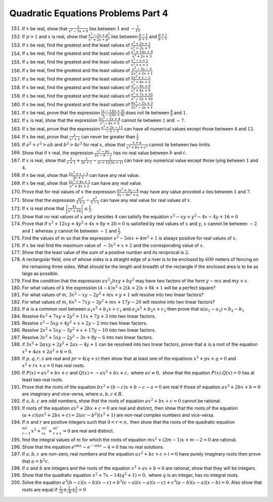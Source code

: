 .. meta::
   :author: Shiv Shankar Dayal
   :title: Quadratic Equations Problems Part 4
   :description: Quadratic Equations Problems Part 4
   :keywords: quadratic equations, algebra

Quadratic Equations Problems Part 4
***********************************
151. If :math:`x` be real, show that :math:`\frac{x}{x^2 - 5x + 9}` lies between :math:`1` and :math:`-\frac{1}{11}`.
152. If :math:`p > 1` and :math:`x` is real, show that :math:`\frac{x^2 - 2x + p^2}{x^2 + 2x + p^2}` lies between
     :math:`\frac{p -1}{p + 1}` and :math:`\frac{p + 1}{p - 1}`
153. If :math:`x` be real, find the greatest and the least values of :math:`\frac{x^2 + 2x + 1}{x^2 + 2x + 7}`
154. If :math:`x` be real, find the greatest and the least values of :math:`\frac{x^2 + 14x + 9}{x^2 + 2x + 3}`
155. If :math:`x` be real, find the greatest and the least values of :math:`\frac{x^2 -x + 1}{x^2 + x + 1}`
156. If :math:`x` be real, find the greatest and the least values of :math:`\frac{x^2 - 3x - 3}{2x^2 + 2x + 1}`
157. If :math:`x` be real, find the greatest and the least values of :math:`\frac{2x^2 + x - 1}{x^2 + 4x + 2}`
158. If :math:`x` be real, find the greatest and the least values of :math:`\frac{x^2 - 4x + 9}{x^2 + 4x + 9}`
159. If :math:`x` be real, find the greatest and the least values of :math:`\frac{x^2 + 7x + 16}{x^2 - 5x + 16}`
160. If :math:`x` be real, find the greatest and the least values of :math:`\frac{6x^2 - 2x + 3}{2x^2 - 2x + 1}`
161. If :math:`x` be real, prove that the expression :math:`\frac{(x - 1)(x + 3)}{(x - 2)(x + 4)}` does not lie between
     :math:`\frac{4}{9}` and :math:`1`.
162. If :math:`x` is real, show that the expression :math:`\frac{2x^2 - 2x + 4}{x^2 - 4x + 3}` cannot lie between
     :math:`1` and :math:`-7`.
163. If :math:`x` be real, prove that the expression :math:`\frac{x^2 + 2x - 11}{-x - 3}` can have all numerical values
     except those between :math:`4` and :math:`12`.
164. If :math:`x` be real, prove that :math:`\frac{x}{x^2 + 1}` can never be greater than :math:`\frac{1}{2}`
165. If :math:`a^2 + c^2 > ab` and :math:`b^2 > 4c^2` for real :math:`x`, show that :math:`\frac{x + a}{x^2 + bx + c^2}`
     cannot lie between two limits.
166. Show that if :math:`x` real, the expression :math:`\frac{x^2 - bc}{2x - b - c}` has no real value between :math:`b`
     and :math:`c`.
167. If :math:`x` is real, show that :math:`\frac{1}{x + 1} + \frac{1}{3x + 1} - \frac{1}{(x + 1)(3x + 1)}` can have any
     numerical value except those lying between :math:`1` and :math:`4`.
168. If :math:`x` be real, show that :math:`\frac{2x^2 + x - 3}{3x + 1}` can have any real value.
169. If :math:`x` be real, show that :math:`\frac{2x^2 + 4x + 1}{x^2 + 4x + 2}` can have any real value.
170. Prove that for real values of :math:`x` the expression :math:`\frac{ax^2 + 3x - 4}{3x - 4x^2 + a}` may have any
     value provided :math:`a` lies between :math:`1` and :math:`7`.
171. Show that the expression :math:`\frac{m^2}{1 + x} - \frac{n^2}{1 - x}` can have any real value for real values of
     :math:`x`.
172. If :math:`x` is real show that :math:`\left|\frac{4x}{x^2 + 16}\right| \le \frac{1}{2}`.
173. Show that no real values of :math:`x` and :math:`y` besides :math:`4` can satisfy the equation :math:`x^2 - xy +
     y^2 - 4x - 4y + 16 = 0`
174. Prove that if :math:`x^2 + 12xy + 4y^2 + 4x + 8y + 20 = 0` is satisfied by real values of :math:`x` and :math:`y`,
     :math:`x` cannot lie between :math:`-2` and :math:`1` whereas :math:`y` cannot lie between :math:`-1` and
     :math:`\frac{1}{2}`.
175. Find the values of :math:`m` so that the expression :math:`x^2 - 5mx + 4m^2 + 1` is always positive for real values
     of :math:`x`.
176. If :math:`x` be real find the maximum value of :math:`-3x^2 + x + 2` and the corresponding value of :math:`x`.
177. Show that the least value of the sum of a positive number and its reciprocal is :math:`2`.
178. A rectangular field, one of whose sides is a straight edge of a river is to be enclosed by :math:`600` meters of
     fencing on the remaining three sides. What should be the length and breadth of the rectangle if the enclosed area
     is to be as large as possible.
179. Find the condition that the expression :math:`ax^2 _ 2hxy + by^2` may have two factors of the form :math:`y - mx`
     and :math:`my + x`.
180. For what values of :math:`k` the expression :math:`(4 - k)x^2 + 2(k + 2)x + 8k + 1` will be a perfect square?
181. For what values of :math:`m`, :math:`3x^2 - xy - 2y^2 + mx + y + 1` will resolve into two linear factors?
182. For what values of :math:`m`, :math:`6x^2 - 7xy - 3y^2 + mx + 17y - 20` will resolve into two linear factors?
183. If :math:`\alpha` is a common root between :math:`a_1x^2 + b_1x + c_1` and :math:`a_2x^2 + b_2x + c_2` then prove
     that :math:`\alpha(a_1 - a_2) = b_2 - b_1`
184. Resolve :math:`6x^2 + 7xy + 2y^2 + 11x + 7y + 3` into two linear factors.
185. Resolve :math:`x^2 - 5xy + 4y^2 + x + 2y -2` into two linear factors.
186. Resolve :math:`2x^2 + 5xy - 3y^2 + x + 17y - 10` into two linear factors.
187. Resolve :math:`3x^2 + 5xy - 2y^2 - 3x + 8y - 6` into two linear factors.
188. if :math:`3x^2 + 2\alpha xy + 2y^2 + 2ax - 4y + 1` can be resolved into two linear factors, prove that
     :math:`\alpha` is a root of the equation :math:`x^2 + 4ax + 2a^2 + 6 = 0`.
189. If :math:`p, q , r, s` are real and :math:`pr > 4(q + s)` then show that at least one of the equations :math:`x^2 +
     px + q = 0` and :math:`x^2 + rx + s = 0` has real roots.
190. If :math:`P(x) = ax^2 + bx + c` and :math:`Q(x) = -ax^2 + bx + c,` where :math:`ac \ne 0,` show that the equation
     :math:`P(x).Q(x) =0` has at least two real roots.
191. Prove that the roots of the equation :math:`bx^2 + (b - c)x + b - c - a = 0` are real if those of equation
     :math:`ax^2 + 2bx + b = 0` are imaginary and vice-versa, where :math:`a, b, c \in R.`
192. If :math:`a, b, c` are odd numbers, show that the roots of equation :math:`ax^2 + bx + c = 0` cannot be rational.
193. If roots of the equation :math:`ax^2 + 2bx + c = 0` are real and distinct, then show that the roots of the equation
     :math:`(a + c)(ax^2 + 2bx + c) = 2(ac - b^2)(x^2 + 1)` are non-real complex numbers and vice-versa.
194. If :math:`n` and :math:`r` are positive integers such that :math:`0 < r < n,` then show that the roots of the
     quadratic equation :math:`^nC_{r - 1}x^2 + ^nC_rx + ^nC_{r + 1} = 0` are real and distinct.
195. find the integral values of :math:`m` for which the roots of equation :math:`mx^2 + (2m - 1)x + m - 2 = 0` are
     rational.
196. Show that the equation :math:`e^{\sin x} - e^{-\sin x} - 4 = 0` has no real solutions.
197. If :math:`a, b, c` are non-zero, real numbers and the equation :math:`az^2 + bz + c + i = 0` have purely imaginary
     roots then prove that :math:`a = b^2c.`
198. If :math:`a` and :math:`b` are integers and the roots of the equation :math:`x^2 + ax + b = 0` are rational, show
     that they will be integers.
199. Show that the quadratic equation :math:`x^2 + 7x - 14(q^2 + 1) = 0,` where :math:`q` is an integer, has no integral
     roots.
200. Solve the equation :math:`a^3(b - c)(x - b)(x - c) + b^3(c - a)(x - a)(x - c) + c^3(a - b)(x - a)(x - b) = 0`. Also
     show that roots are equal if :math:`\frac{1}{\sqrt{a}}\pm \frac{1}{\sqrt{b}}\pm \frac{1}{c} = 0`
